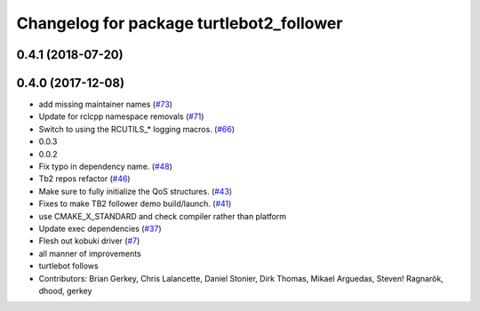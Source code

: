 ^^^^^^^^^^^^^^^^^^^^^^^^^^^^^^^^^^^^^^^^^
Changelog for package turtlebot2_follower
^^^^^^^^^^^^^^^^^^^^^^^^^^^^^^^^^^^^^^^^^

0.4.1 (2018-07-20)
------------------

0.4.0 (2017-12-08)
------------------
* add missing maintainer names (`#73 <https://github.com/ros2/turtlebot2_demo/issues/73>`_)
* Update for rclcpp namespace removals (`#71 <https://github.com/ros2/turtlebot2_demo/issues/71>`_)
* Switch to using the RCUTILS\_* logging macros. (`#66 <https://github.com/ros2/turtlebot2_demo/issues/66>`_)
* 0.0.3
* 0.0.2
* Fix typo in dependency name. (`#48 <https://github.com/ros2/turtlebot2_demo/issues/48>`_)
* Tb2 repos refactor (`#46 <https://github.com/ros2/turtlebot2_demo/issues/46>`_)
* Make sure to fully initialize the QoS structures. (`#43 <https://github.com/ros2/turtlebot2_demo/issues/43>`_)
* Fixes to make TB2 follower demo build/launch. (`#41 <https://github.com/ros2/turtlebot2_demo/issues/41>`_)
* use CMAKE_X_STANDARD and check compiler rather than platform
* Update exec dependencies (`#37 <https://github.com/ros2/turtlebot2_demo/issues/37>`_)
* Flesh out kobuki driver (`#7 <https://github.com/ros2/turtlebot2_demo/issues/7>`_)
* all manner of improvements
* turtlebot follows
* Contributors: Brian Gerkey, Chris Lalancette, Daniel Stonier, Dirk Thomas, Mikael Arguedas, Steven! Ragnarök, dhood, gerkey
